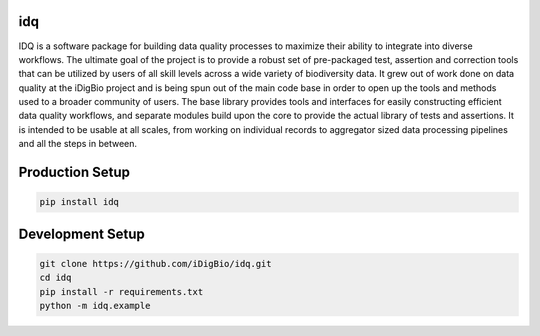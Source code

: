 idq
===
IDQ is a software package for building data quality processes to maximize their ability to integrate into diverse workflows. The ultimate goal of the project is to provide a robust set of pre-packaged test, assertion and correction tools that can be utilized by users of all skill levels across a wide variety of biodiversity data.  It grew out of work done on data quality at the iDigBio project and is being spun out of the main code base in order to open up the tools and methods used to a broader community of users. The base library provides tools and interfaces for easily constructing efficient data quality workflows, and separate modules build upon the core to provide the actual library of tests and assertions. It is intended to be usable at all scales, from working on individual records to aggregator sized data processing pipelines and all the steps in between.


Production Setup
================

.. code-block::
    
    pip install idq

Development Setup
=================

.. code-block::

    git clone https://github.com/iDigBio/idq.git
    cd idq
    pip install -r requirements.txt
    python -m idq.example
